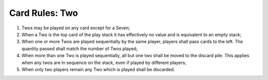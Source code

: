 Card Rules: Two
=================

.. index:: Two Card


1.  Twos may be played on any card except for a Seven;

2.  When a Two is the top card of the play stack it has effectively no value and is
    equivalent to an empty stack;

3.  When one or more Twos are played sequentially by the same player, players shall
    pass cards to the left. The quantity passed shall match the number of Twos played;

4.  When more than one Two is played sequentially, all but one two shall be moved to
    the discard pile. This applies when any twos are in sequence on the stack, even
    if played by different players;

5.  When only two players remain any Two which is played shall be discarded.